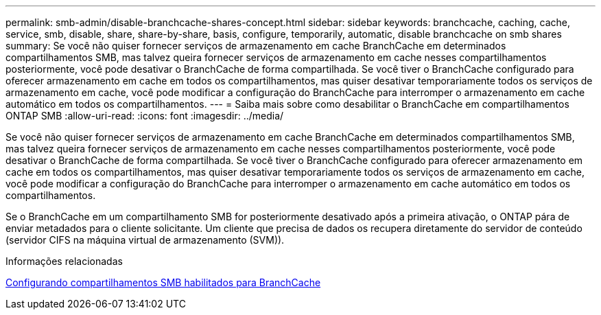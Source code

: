 ---
permalink: smb-admin/disable-branchcache-shares-concept.html 
sidebar: sidebar 
keywords: branchcache, caching, cache, service, smb, disable, share, share-by-share, basis, configure, temporarily, automatic, disable branchcache on smb shares 
summary: Se você não quiser fornecer serviços de armazenamento em cache BranchCache em determinados compartilhamentos SMB, mas talvez queira fornecer serviços de armazenamento em cache nesses compartilhamentos posteriormente, você pode desativar o BranchCache de forma compartilhada. Se você tiver o BranchCache configurado para oferecer armazenamento em cache em todos os compartilhamentos, mas quiser desativar temporariamente todos os serviços de armazenamento em cache, você pode modificar a configuração do BranchCache para interromper o armazenamento em cache automático em todos os compartilhamentos. 
---
= Saiba mais sobre como desabilitar o BranchCache em compartilhamentos ONTAP SMB
:allow-uri-read: 
:icons: font
:imagesdir: ../media/


[role="lead"]
Se você não quiser fornecer serviços de armazenamento em cache BranchCache em determinados compartilhamentos SMB, mas talvez queira fornecer serviços de armazenamento em cache nesses compartilhamentos posteriormente, você pode desativar o BranchCache de forma compartilhada. Se você tiver o BranchCache configurado para oferecer armazenamento em cache em todos os compartilhamentos, mas quiser desativar temporariamente todos os serviços de armazenamento em cache, você pode modificar a configuração do BranchCache para interromper o armazenamento em cache automático em todos os compartilhamentos.

Se o BranchCache em um compartilhamento SMB for posteriormente desativado após a primeira ativação, o ONTAP pára de enviar metadados para o cliente solicitante. Um cliente que precisa de dados os recupera diretamente do servidor de conteúdo (servidor CIFS na máquina virtual de armazenamento (SVM)).

.Informações relacionadas
xref:configure-branchcache-enabled-shares-concept.adoc[Configurando compartilhamentos SMB habilitados para BranchCache]
